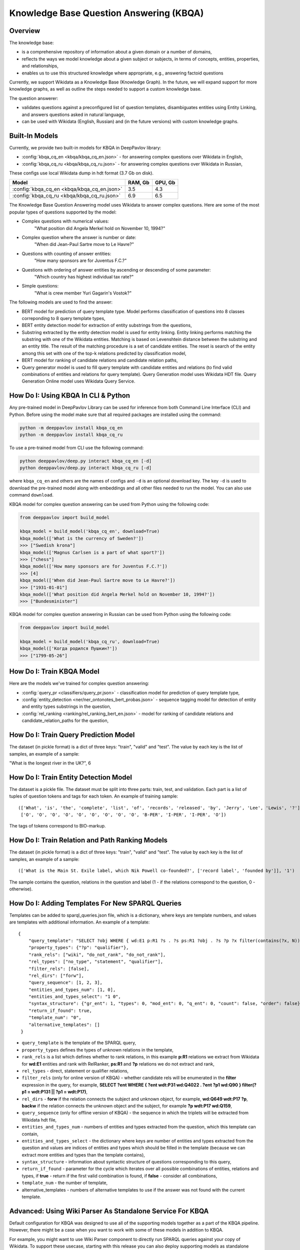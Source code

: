 Knowledge Base Question Answering (KBQA)
========================================

Overview
-----------

The knowledge base:

* is a comprehensive repository of information about a given domain or a number of domains,
* reflects the ways we model knowledge about a given subject or subjects, in terms of concepts, entities, properties, and relationships,
* enables us to use this structured knowledge where appropriate, e.g., answering factoid questions

Currently, we support Wikidata as a Knowledge Base (Knowledge Graph). In the future, we will expand support for more knowledge graphs, as well as outline the steps needed to support a custom knowledge base.

The question answerer:

* validates questions against a preconfigured list of question templates, disambiguates entities using Entity Linking, and answers questions asked in natural language,
* can be used with Wikidata (English, Russian) and (in the future versions) with custom knowledge graphs.

Built-In Models
------------------

Currently, we provide two built-in models for KBQA in DeepPavlov library:

* :config:`kbqa_cq_en <kbqa/kbqa_cq_en.json>` - for answering complex questions over Wikidata in English,

* :config:`kbqa_cq_ru <kbqa/kbqa_cq_ru.json>` - for answering complex questions over Wikidata in Russian,

These configs use local Wikidata dump in hdt format (3.7 Gb on disk).

+--------------------------------------------------+-----------+-----------+
| Model                                            |  RAM, Gb  |  GPU, Gb  |
+==================================================+===========+===========+
| :config:`kbqa_cq_en <kbqa/kbqa_cq_en.json>`      |    3.5    |    4.3    |
+--------------------------------------------------+-----------+-----------+
| :config:`kbqa_cq_ru <kbqa/kbqa_cq_ru.json>`      |    6.9    |    6.5    |
+--------------------------------------------------+-----------+-----------+

The Knowledge Base Question Answering model uses Wikidata to answer complex questions. Here are some of the most popular types of questions supported by the model:

* Complex questions with numerical values:
    "What position did Angela Merkel hold on November 10, 1994?"

* Complex question where the answer is number or date:
    "When did Jean-Paul Sartre move to Le Havre?"

* Questions with counting of answer entities:
    "How many sponsors are for Juventus F.C.?"

* Questions with ordering of answer entities by ascending or descending of some parameter:
    "Which country has highest individual tax rate?"

* Simple questions:
    "What is crew member Yuri Gagarin's Vostok?"

The following models are used to find the answer:

* BERT model for prediction of query template type. Model performs classification of questions into 8 classes correponding to 8 query template types,

* BERT entity detection model for extraction of entity substrings from the questions, 

* Substring extracted by the entity detection model is used for entity linking. Entity linking performs matching the substring
  with one of the Wikidata entities. Matching is based on Levenshtein distance between the substring and an entity
  title. The result of the matching procedure is a set of candidate entities. The reset is search of the
  entity among this set with one of the top-k relations predicted by classification model,

* BERT model for ranking of candidate relations and candidate relation paths,

* Query generator model is used to fill query template with candidate entities and relations (to find valid combinations of entities and relations for query template). Query Generation model uses Wikidata HDT file. Query Generation Online model uses Wikidata Query Service.

How Do I: Using KBQA In CLI & Python
------------------------------------

Any pre-trained model in DeepPavlov Library can be used for inference from both Command Line Interface (CLI) and Python. Before using the model make sure that all required packages are installed using the command:

.. code:: bash

    python -m deeppavlov install kbqa_cq_en
    python -m deeppavlov install kbqa_cq_ru

To use a pre-trained model from CLI use the following command:

.. code:: bash

    python deeppavlov/deep.py interact kbqa_сq_en [-d]
    python deeppavlov/deep.py interact kbqa_cq_ru [-d]

where ``kbqa_cq_en`` and others are the names of configs and ``-d`` is an optional download key. The key ``-d`` is used
to download the pre-trained model along with embeddings and all other files needed to run the model. You can also use command ``download``.

KBQA model for complex question answering can be used from Python using the following code:

.. code:: python

    from deeppavlov import build_model

    kbqa_model = build_model('kbqa_cq_en', download=True)
    kbqa_model(['What is the currency of Sweden?'])
    >>> ["Swedish krona"]
    kbqa_model(['Magnus Carlsen is a part of what sport?'])
    >>> ["chess"]
    kbqa_model(['How many sponsors are for Juventus F.C.?'])
    >>> [4]
    kbqa_model(['When did Jean-Paul Sartre move to Le Havre?'])
    >>> ["1931-01-01"]
    kbqa_model(['What position did Angela Merkel hold on November 10, 1994?'])
    >>> ["Bundesminister"]

KBQA model for complex question answering in Russian can be used from Python using the following code:

.. code:: python

    from deeppavlov import build_model

    kbqa_model = build_model('kbqa_cq_ru', download=True)
    kbqa_model(['Когда родился Пушкин?'])
    >>> ["1799-05-26"]

How Do I: Train KBQA Model
--------------------------
Here are the models we've trained for complex question answering:

* :config:`query_pr <classifiers/query_pr.json>` - classification model for prediction of query template type,

* :config:`entity_detection <ner/ner_ontonotes_bert_probas.json>` - sequence tagging model for detection of entity and entity types substrings in the question,

* :config:`rel_ranking <ranking/rel_ranking_bert_en.json>` - model for ranking of candidate relations and candidate_relation_paths for the question,

How Do I: Train Query Prediction Model
--------------------------------------

The dataset (in pickle format) is a dict of three keys: "train", "valid" and "test". The value by each key is the list of samples, an example of a sample:

"What is the longest river in the UK?", 6

How Do I: Train Entity Detection Model
--------------------------------------

The dataset is a pickle file. The dataset must be split into three parts: train, test, and validation. Each part is a list of tuples of question tokens and tags for each token. An example of training sample::

 (['What', 'is', 'the', 'complete', 'list', 'of', 'records', 'released', 'by', 'Jerry', 'Lee', 'Lewis', '?'],
  ['O', 'O', 'O', 'O', 'O', 'O', 'O', 'O', 'O', 'B-PER', 'I-PER', 'I-PER', 'O'])

The tags of tokens correspond to BIO-markup.

How Do I: Train Relation and Path Ranking Models
------------------------------------------------

The dataset (in pickle format) is a dict of three keys: "train", "valid" and "test". The value by each key is the list of samples, an example of a sample::

 (['What is the Main St. Exile label, which Nik Powell co-founded?', ['record label', 'founded by']], '1')
 
The sample contains the question, relations in the question and label (1 - if the relations correspond to the question, 0 - otherwise).

How Do I: Adding Templates For New SPARQL Queries
-------------------------------------------------
Templates can be added to sparql_queries.json file, which is a dictionary, where keys are template numbers, and values are templates with additional information.
An example of a template::

    {
        "query_template": "SELECT ?obj WHERE { wd:E1 p:R1 ?s . ?s ps:R1 ?obj . ?s ?p ?x filter(contains(?x, N)) }",
        "property_types": {"?p": "qualifier"},
        "rank_rels": ["wiki", "do_not_rank", "do_not_rank"],
        "rel_types": ["no_type", "statement", "qualifier"],
        "filter_rels": [false],
        "rel_dirs": ["forw"],
        "query_sequence": [1, 2, 3],
        "entities_and_types_num": [1, 0],
        "entities_and_types_select": "1 0",
        "syntax_structure": {"gr_ent": 1, "types": 0, "mod_ent": 0, "q_ent": 0, "count": false, "order": false},
        "return_if_found": true,
        "template_num": "0",
        "alternative_templates": []
     }

* ``query_template`` is the template of the SPARQL query,
* ``property_types`` defines the types of unknown relations in the template,
* ``rank_rels`` is a list which defines whether to rank relations, in this example **p:R1** relations we extract from Wikidata for **wd:E1** entities and rank with RelRanker, **ps:R1** and **?p** relations we do not extract and rank,
* ``rel_types`` - direct, statement or qualifier relations,
* ``filter_rels`` (only for online version of KBQA) - whether candidate rels will be enumerated in the **filter** expression in the query, for example,
  **SELECT ?ent WHERE { ?ent wdt:P31 wd:Q4022 . ?ent ?p1 wd:Q90 } filter(?p1 = wdt:P131 || ?p1 = wdt:P17)**,
* ``rel_dirs`` - **forw** if the relation connects the subject and unknown object, for example, **wd:Q649 wdt:P17 ?p**, **backw** if the relation connects the unknown object and the subject, for example **?p wdt:P17 wd:Q159**,
* ``query_sequence`` (only for offline version of KBQA) - the sequence in which the triplets will be extracted from Wikidata hdt file,
* ``entities_and_types_num`` - numbers of entities and types extracted from the question, which this template can contain,
* ``entities_and_types_select`` - the dictionary where keys are number of entities and types extracted from the question and values are indices of entities and types which should be filled in the template (because we can extract more entities and types than the template contains),
* ``syntax_structure`` - information about syntactic structure of questions corresponding to this query,
* ``return_if_found`` - parameter for the cycle which iterates over all possible combinations of entities, relations and types, if **true** - return if the first valid combination is found, if **false** - consider all combinations,
* ``template_num`` - the number of template,
* alternative_templates - numbers of alternative templates to use if the answer was not found with the current template.

Advanced: Using Wiki Parser As Standalone Service For KBQA
------------------------------------------------------------------------------
Default configuration for KBQA was designed to use all of the supporting models together as a part of the KBQA pipeline. However, there might be a case when you want to work with some of these models in addition to KBQA.

For example, you might want to use Wiki Parser component to directly run SPARQL queries against your copy of Wikidata. To support these usecase, starting with this release you can also deploy supporting models as standalone components.    
    
Config :config:`wiki_parser <kbqa/wiki_parser.json>` can be used as service with the following command:

.. code:: bash

    python -m deeppavlov riseapi wiki_parser [-d] [-p <port>]
    
Arguments of the annotator are ``parser_info`` (what we want to extract from Wikidata) and ``query``.

Examples of queries:

To extract triplets for entities, the ``query`` argument should be the list of entities ids and ``parser_info`` - list of "find\_triplets" strings.

.. code:: python

    requests.post(wiki_parser_url, json = {"parser_info": ["find_triplets"], "query": ["Q159"]}).json()


To extract all relations of the entities, the ``query`` argument should be the list of entities ids and ``parser_info`` - list of "find\_rels" strings.

.. code:: python

    requests.post(wiki_parser_url, json = {"parser_info": ["find_rels"], "query": ["Q159"]}).json()


To execute SPARQL queries, the ``query`` argument should be the list of tuples with the info about SPARQL queries and ``parser_info`` - list of "query\_execute" strings.

Let us consider an example of the question "What is the deepest lake in Russia?" with the corresponding SPARQL query
``SELECT ?ent WHERE { ?ent wdt:P31 wd:T1 . ?ent wdt:R1 ?obj . ?ent wdt:R2 wd:E1 } ORDER BY ASC(?obj) LIMIT 5``

Arguments:

* ``what_return``: ["?obj"],
* ``query_seq``: [["?ent", "P17", "Q159"], ["?ent", "P31", "Q23397"], ["?ent", "P4511", "?obj"]],
* ``filter_info``: [],
* ``order_info``: order\_info(variable='?obj', sorting_order='asc').

.. code:: python

    requests.post("wiki_parser_url", json = {"parser_info": ["query_execute"], "query": [[["?obj"], [["Q159", "P36", "?obj"]], [], [], True]]}).json()


To find labels for entities ids, the ``query`` argument should be the list of entities ids and ``parser_info`` - list of "find\_label" strings.

.. code:: python

    requests.post(wiki_parser_url, json = {"parser_info": ["find_label"], "query": [["Q159", ""]]}).json()


In the example in the list ["Q159", ""] the second element which is an empty string can be the string with the sentence.

To use Entity Linking service in KBQA, in the :config:`kbqa_cq_en <kbqa/kbqa_cq_en.json>` you should replace :config:`entity linking component <kbqa/kbqa_cq_en.json#L24>` with API Requester component in the following way::

    {
        "class_name": "api_requester",
        "id": "entity_linker",
        "url": "entity_linking_url",
        "out": ["entity_ids"],
        "param_names": ["entity_substr", "template_found"]
     }
    
To use Wiki Parser service in KBQA, in the :config:`kbqa_cq_en <kbqa/kbqa_cq_en.json>` you should replace :config:`wiki parser component <kbqa/kbqa_cq_en.json#L28>` with API Requester component in the following way::

    {
        "class_name": "api_requester",
        "id": "wiki_p",
        "url": "wiki_parser_url",
        "out": ["wiki_parser_output"],
        "param_names": ["parser_info", "query"]
     }

.. warning::
    Don't forget to replace the ``url`` parameter values in the above examples with correct URLs
